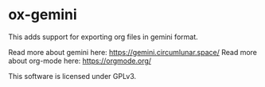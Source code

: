 * ox-gemini

This adds support for exporting org files in gemini format.

Read more about gemini here: https://gemini.circumlunar.space/
Read more about org-mode here: https://orgmode.org/

This software is licensed under GPLv3.
